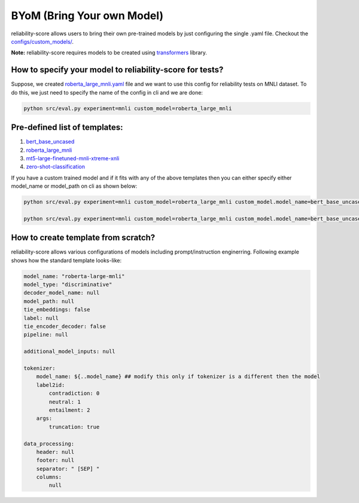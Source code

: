 .. _byom:

BYoM (Bring Your own Model)
===========================

reliability-score allows users to bring their own pre-trained models by just configuring the single .yaml file.
Checkout the `configs/custom_models/ <https://github.com/Maitreyapatel/reliability-score/tree/develop/configs/custom_model>`_.

**Note:** reliability-score requires models to be created using `transformers <https://huggingface.co/docs/transformers/index>`_ library.


How to specify your model to reliability-score for tests?
---------------------------------------------------------

Suppose, we created `roberta_large_mnli.yaml <https://github.com/Maitreyapatel/reliability-score/blob/develop/configs/custom_model/roberta_large_mnli.yaml>`_ file
and we want to use this config for reliability tests on MNLI dataset.
To do this, we just need to specify the name of the config in cli and we are done:

.. code-block:: shell

    python src/eval.py experiment=mnli custom_model=roberta_large_mnli

Pre-defined list of templates:
------------------------------

#. `bert_base_uncased <https://github.com/Maitreyapatel/reliability-score/blob/develop/configs/custom_model/bert_base_uncased.yaml>`_
#. `roberta_large_mnli <https://github.com/Maitreyapatel/reliability-score/blob/develop/configs/custom_model/roberta_large_mnli.yaml>`_
#. `mt5-large-finetuned-mnli-xtreme-xnli <https://github.com/Maitreyapatel/reliability-score/blob/develop/configs/custom_model/mt5-large-finetuned-mnli-xtreme-xnli.yaml>`_
#. `zero-shot-classification <https://github.com/Maitreyapatel/reliability-score/blob/develop/configs/custom_model/zero-shot-classification.yaml>`_


If you have a custom trained model and if it fits with any of the above templates then you can either specify either model_name or model_path on cli as shown below:

.. code-block:: shell

    python src/eval.py experiment=mnli custom_model=roberta_large_mnli custom_model.model_name=bert_base_uncased

    python src/eval.py experiment=mnli custom_model=roberta_large_mnli custom_model.model_name=bert_base_uncased custom_model.model_path=</path/to/your/model/>

How to create template from scratch?
------------------------------------

reliability-score allows various configurations of models including prompt/instruction enginerring.
Following example shows how the standard template looks-like:

.. code-block:: yaml

    model_name: "roberta-large-mnli"
    model_type: "discriminative" 
    decoder_model_name: null
    model_path: null 
    tie_embeddings: false
    label: null
    tie_encoder_decoder: false
    pipeline: null

    additional_model_inputs: null 

    tokenizer:
        model_name: ${..model_name} ## modify this only if tokenizer is a different then the model
        label2id: 
            contradiction: 0
            neutral: 1
            entailment: 2
        args:
            truncation: true

    data_processing:
        header: null 
        footer: null 
        separator: " [SEP] " 
        columns:
            null


